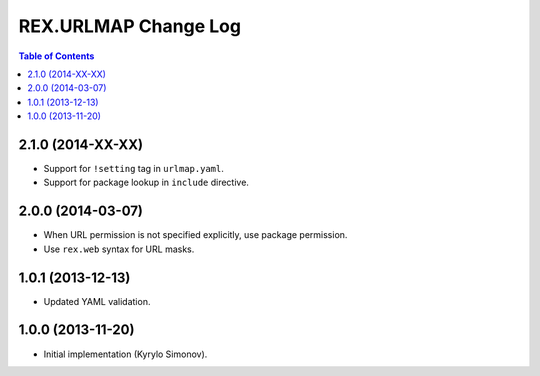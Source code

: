*************************
  REX.URLMAP Change Log
*************************

.. contents:: Table of Contents


2.1.0 (2014-XX-XX)
==================

* Support for ``!setting`` tag in ``urlmap.yaml``.
* Support for package lookup in ``include`` directive.


2.0.0 (2014-03-07)
==================

* When URL permission is not specified explicitly, use package permission.
* Use ``rex.web`` syntax for URL masks.


1.0.1 (2013-12-13)
==================

* Updated YAML validation.


1.0.0 (2013-11-20)
==================

* Initial implementation (Kyrylo Simonov).


